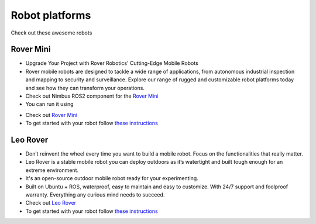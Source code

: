 Robot platforms
===============================

Check out these awesome robots

   .. image:: ../img/robots/rover/rover-mini.png
      :width: 100px
      :target: #rover
      :class: hover-popout

   .. image:: ../img/robots/leo/Leo.png
      :width: 100px
      :target: #leo
      :class: hover-popout


.. _rover:

   .. raw:: html 

    <div class="image-link">
        <a href="robots.html#rover">
            <img src="_static/img/robots/Rover.png" alt="Image description" />
        </a>
    </div>

Rover Mini 
----------------------------

- Upgrade Your Project with Rover Robotics' Cutting-Edge Mobile Robots 
- Rover mobile robots are designed to tackle a wide range of applications, from autonomous industrial inspection and mapping to security and surveillance. Explore our range of rugged and customizable robot platforms today and see how they can transform your operations.
- Check out Nimbus ROS2 component for the `Rover Mini  <https://github.com/cognimbus/Nimbus.Library.Components.ROS2/tree/master/rover-mini-driver>`_
- You can run it using 

.. code-block:: bash
   :linenos:

   docker run -it --network=host --privileged -v /etc/udev/rules.d/:/etc/udev/rules.d/ cognimbus/rover-mini-driver:latest ros2 launch roverrobotics_driver mini.launch.py

- Check out `Rover Mini  <https://roverrobotics.com/en-il/products/mini>`_
- To get started with your robot follow `these instructions  <https://roverrobotics.com/en-il/blogs/guides/getting-started-with-the-rover-pro>`_

.. _leo:

   .. raw:: html 

    <div class="image-link">
        <a href="robots.html#rover">
            <img src="_static/img/robots/Leo.png" alt="Image description" />
        </a>
    </div>

Leo Rover 
----------------------------

- Don’t reinvent the wheel every time you want to build a mobile robot. Focus on the functionalities that really matter.
- Leo Rover is a stable mobile robot you can deploy outdoors as it’s watertight and built tough enough for an extreme environment.
- It's an open-source outdoor mobile robot ready for your experimenting.
- Built on Ubuntu + ROS, waterproof, easy to maintain and easy to customize. With 24/7 support and foolproof warranty. Everything any curious mind needs to succeed.
- Check out `Leo Rover  <https://www.leorover.tech/>`_
- To get started with your robot follow `these instructions  <https://www.leorover.tech/documentation/getting-started>`_